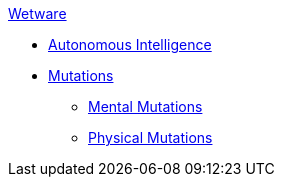 .xref:An_index_wetware.adoc[Wetware]
* xref:v-wetware:CH69_AI.adoc[Autonomous Intelligence]
* xref:v-wetware:CH57ish_Mutations.adoc[Mutations]
** xref:v-wetware:CH58_Mental.adoc[Mental Mutations]
** xref:v-wetware:CH59_Physical.adoc[Physical Mutations]

